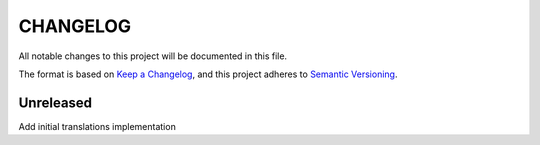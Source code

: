 CHANGELOG
#########

All notable changes to this project will be documented in this file.

The format is based on `Keep a Changelog <https://keepachangelog.com/>`_, and this project
adheres to `Semantic Versioning <https://semver.org/spec/v2.0.0.html>`_.

Unreleased
==========

Add initial translations implementation

